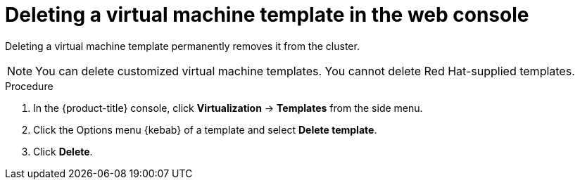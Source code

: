 // Module included in the following assemblies:
//
// * virt/vm_templates/virt-deleting-vm-template.adoc

:_mod-docs-content-type: PROCEDURE
[id="virt-deleting-template-wizard-web_{context}"]
= Deleting a virtual machine template in the web console

Deleting a virtual machine template permanently removes it from the cluster.

[NOTE]
====
You can delete customized virtual machine templates. You cannot delete Red Hat-supplied templates.
====

.Procedure

. In the {product-title} console, click *Virtualization* -> *Templates* from the side menu.

. Click the Options menu {kebab} of a template and select *Delete template*.

. Click *Delete*.